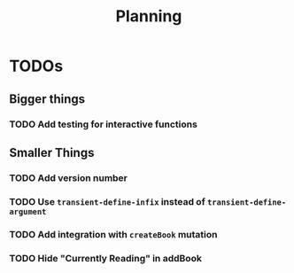 #+TITLE: Planning

* TODOs

** Bigger things  
*** TODO Add testing for interactive functions
** Smaller Things
*** TODO Add version number
*** TODO Use ~transient-define-infix~ instead of ~transient-define-argument~
*** TODO Add integration with ~createBook~ mutation
*** TODO Hide "Currently Reading" in addBook
